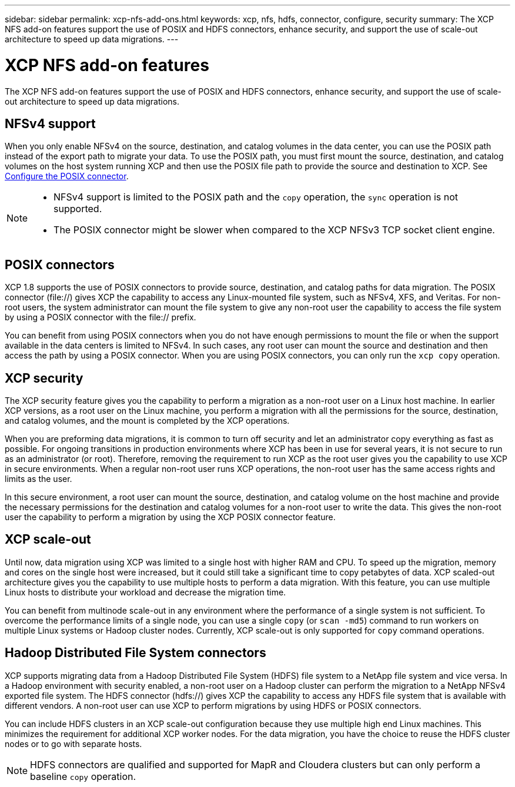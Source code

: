 ---
sidebar: sidebar
permalink: xcp-nfs-add-ons.html
keywords: xcp, nfs, hdfs, connector, configure, security
summary: The XCP NFS add-on features support the use of POSIX and HDFS connectors, enhance security, and support the use of scale-out architecture to speed up data migrations.
---

= XCP NFS add-on features

:hardbreaks:
:nofooter:
:icons: font
:linkattrs:
:imagesdir: ./media/

[.lead]
The XCP NFS add-on features support the use of POSIX and HDFS connectors, enhance security, and support the use of scale-out architecture to speed up data migrations.

== NFSv4 support

When you only enable NFSv4 on the source, destination, and catalog volumes in the data center, you can use the POSIX path instead of the export path to migrate your data. To use the POSIX path, you must first mount the source, destination, and catalog volumes on the host system running XCP and then use the POSIX file path to provide the source and destination to XCP. See link:xcp-configure-posix-connector-nfs.html[Configure the POSIX connector].

[NOTE]
====
* NFSv4 support is limited to the POSIX path and the `copy` operation, the `sync` operation is not supported.
* The POSIX connector might be slower when compared to the XCP NFSv3 TCP socket client engine.
====

== POSIX connectors

XCP 1.8 supports the use of POSIX connectors to provide source, destination, and catalog paths for data migration. The POSIX connector (file://) gives XCP the capability to access any Linux-mounted file system, such as NFSv4, XFS, and Veritas. For non-root users, the system administrator can mount the file system to give any non-root user the capability to access the file system by using a POSIX connector with the file:// prefix.

You can benefit from using POSIX connectors when you do not have enough permissions to mount the file or when the support available in the data centers is limited to NFSv4. In such cases, any root user can mount the source and destination and then access the path by using a POSIX connector. When you are using POSIX connectors, you can only run the `xcp copy` operation.

== XCP security

The XCP security feature gives you the capability to perform a migration as a non-root user on a Linux host machine. In earlier XCP versions, as a root user on the Linux machine, you perform a migration with all the permissions for the source, destination, and catalog volumes, and the mount is completed by the XCP operations.

When you are preforming data migrations, it is common to turn off security and let an administrator copy everything as fast as possible. For ongoing transitions in production environments where XCP has been in use for several years, it is not secure to run as an administrator (or root). Therefore, removing the requirement to run XCP as the root user gives you the capability to use XCP in secure environments. When a regular non-root user runs XCP operations, the non-root user has the same access rights and limits as the user.

In this secure environment, a root user can mount the source, destination, and catalog volume on the host machine and provide the necessary permissions for the destination and catalog volumes for a non-root user to write the data. This gives the non-root user the capability to perform a migration by using the XCP POSIX connector feature.

== XCP scale-out
Until now, data migration using XCP was limited to a single host with higher RAM and CPU. To speed up the migration, memory and cores on the single host were increased, but it could still take a significant time to copy petabytes of data. XCP scaled-out architecture gives you the capability to use multiple hosts to perform a data migration. With this feature, you can use multiple Linux hosts to distribute your workload and decrease the migration time.

You can benefit from multinode scale-out in any environment where the performance of a single system is not sufficient. To overcome the performance limits of a single node, you can use a single `copy` (or `scan -md5`) command to run workers on multiple Linux systems or Hadoop cluster nodes. Currently, XCP scale-out is only supported for `copy` command operations.

== Hadoop Distributed File System connectors

XCP supports migrating data from a Hadoop Distributed File System (HDFS) file system to a NetApp file system and vice versa. In a Hadoop environment with security enabled, a non-root user on a Hadoop cluster can perform the migration to a NetApp NFSv4 exported file system. The HDFS connector (hdfs://) gives XCP the capability to access any HDFS file system that is available with different vendors. A non-root user can use XCP to perform migrations by using HDFS or POSIX connectors.

You can include HDFS clusters in an XCP scale-out configuration because they use multiple high end Linux machines. This minimizes the requirement for additional XCP worker nodes. For the data migration, you have the choice to reuse the HDFS cluster nodes or to go with separate hosts.

NOTE: HDFS connectors are qualified and supported for MapR and Cloudera clusters but can only perform a baseline `copy` operation.

// 2021-Nov-08, BURT 1423222
